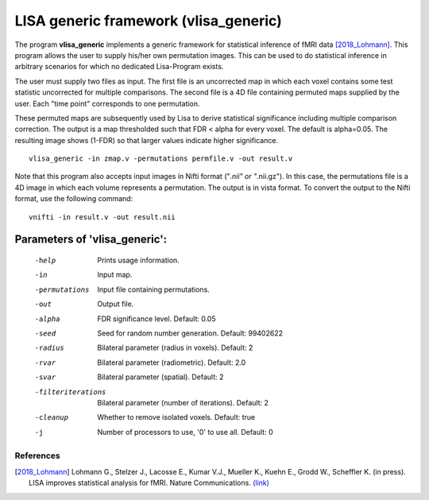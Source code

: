 LISA generic framework (vlisa_generic)
========================================


The program **vlisa_generic** implements a generic framework for statistical inference of fMRI data [2018_Lohmann]_.
This program allows the user to supply his/her own permutation images. This can be used to do statistical inference
in arbitrary scenarios for which no dedicated Lisa-Program exists.

The user must supply two files as input. The first file is an uncorrected map
in which each voxel contains some test statistic uncorrected for multiple comparisons.
The second file is a 4D file containing permuted maps supplied by the user. Each "time point"
corresponds to one permutation.

These permuted maps are subsequently used by Lisa to  derive statistical significance including multiple comparison correction.
The output is a map thresholded such that FDR < alpha for every voxel. The default is alpha=0.05.
The resulting image shows (1-FDR) so that larger values indicate higher significance.


::

   vlisa_generic -in zmap.v -permutations permfile.v -out result.v



Note that this program also accepts input images in Nifti format ("*.nii" or "*.nii.gz").
In this case, the permutations file is a 4D image in which each volume represents a permutation.
The output is in vista format.
To convert the output to the Nifti format, use the following command:


::


  vnifti -in result.v -out result.nii




Parameters of 'vlisa_generic':
```````````````````````````````````

    -help    Prints usage information.
    -in      Input map.
    -permutations  Input file containing permutations.
    -out     Output file.
    -alpha   FDR significance level. Default: 0.05
    -seed    Seed for random number generation. Default: 99402622
    -radius  Bilateral parameter (radius in voxels). Default: 2
    -rvar    Bilateral parameter (radiometric). Default: 2.0
    -svar    Bilateral parameter (spatial). Default: 2
    -filteriterations   Bilateral parameter (number of iterations). Default: 2
    -cleanup  Whether to remove isolated voxels. Default: true
    -j        Number of processors to use, '0' to use all. Default: 0


.. index:: lisa_generic

References
^^^^^^^^^^^^^^^^^^^^^^^

.. [2018_Lohmann] Lohmann G., Stelzer J., Lacosse E., Kumar V.J., Mueller K., Kuehn E., Grodd W., Scheffler K. (in press). LISA improves statistical analysis for fMRI. Nature Communications. `(link) <http://www.kyb.tuebingen.mpg.de/nc/de/employee/details/lohmann.html>`_
